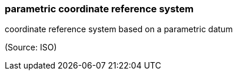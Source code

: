 === parametric coordinate reference system

coordinate reference system based on a parametric datum

(Source: ISO)

